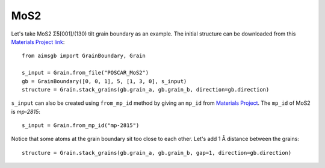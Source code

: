 ==================
MoS2 
==================

Let's take MoS2 Σ5[001]/(130) tilt grain boundary as an example. The initial structure can be downloaded from this `Materials Project link
<https://next-gen.materialsproject.org/materials/mp-2815?formula=MoS2>`_::

    from aimsgb import GrainBoundary, Grain

    s_input = Grain.from_file("POSCAR_MoS2") 
    gb = GrainBoundary([0, 0, 1], 5, [1, 3, 0], s_input)
    structure = Grain.stack_grains(gb.grain_a, gb.grain_b, direction=gb.direction)

.. image:: images/MoS2_fig1.png
    :width: 400px

``s_input`` can also be created using ``from_mp_id`` method by giving an ``mp_id`` from `Materials Project <https://materialsproject.org/>`_. 
The ``mp_id`` of MoS2 is `mp-2815`::

    s_input = Grain.from_mp_id("mp-2815") 

Notice that some atoms at the grain boundary sit too close to each other. Let's add 1 Å distance between the grains::

    structure = Grain.stack_grains(gb.grain_a, gb.grain_b, gap=1, direction=gb.direction)

.. image:: images/MoS2_fig2.png
    :width: 400px
